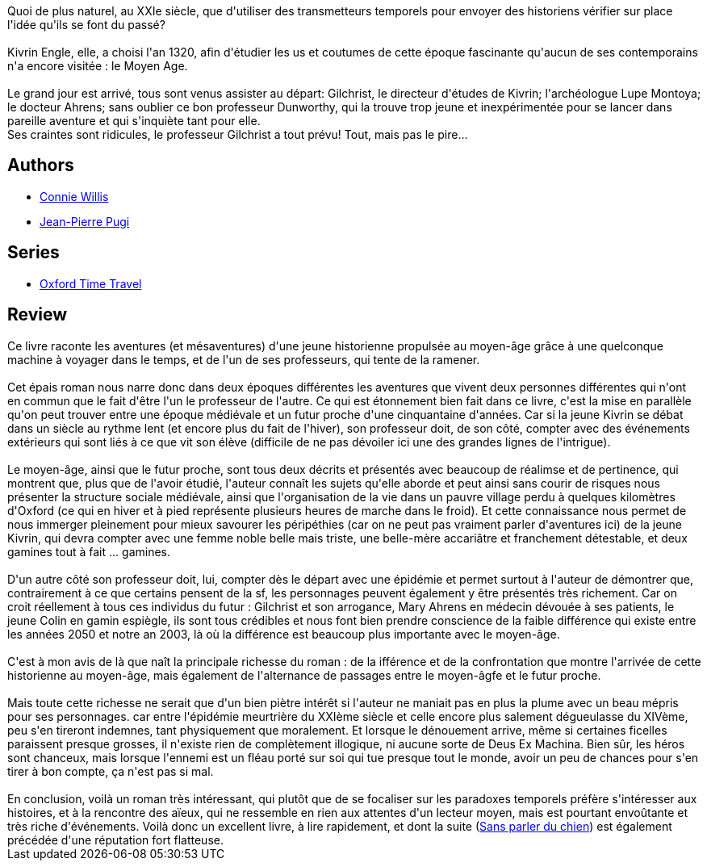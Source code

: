 :jbake-type: post
:jbake-status: published
:jbake-title: Le Grand Livre
:jbake-tags:  maladie, rayon-imaginaire, temps, voyage,_année_2003,_mois_févr.,_note_5,enquête,read
:jbake-date: 2003-02-26
:jbake-depth: ../../
:jbake-uri: goodreads/books/9782277237617.adoc
:jbake-bigImage: https://s.gr-assets.com/assets/nophoto/book/111x148-bcc042a9c91a29c1d680899eff700a03.png
:jbake-smallImage: https://s.gr-assets.com/assets/nophoto/book/50x75-a91bf249278a81aabab721ef782c4a74.png
:jbake-source: https://www.goodreads.com/book/show/257073
:jbake-style: goodreads goodreads-book

++++
<div class="book-description">
Quoi de plus naturel, au XXIe siècle, que d'utiliser des transmetteurs temporels pour envoyer des historiens vérifier sur place l'idée qu'ils se font du passé?<br /><br />Kivrin Engle, elle, a choisi l'an 1320, afin d'étudier les us et coutumes de cette époque fascinante qu'aucun de ses contemporains n'a encore visitée : le Moyen Age.<br /><br />Le grand jour est arrivé, tous sont venus assister au départ: Gilchrist, le directeur d'études de Kivrin; l'archéologue Lupe Montoya; le docteur Ahrens; sans oublier ce bon professeur Dunworthy, qui la trouve trop jeune et inexpérimentée pour se lancer dans pareille aventure et qui s'inquiète tant pour elle.<br />Ses craintes sont ridicules, le professeur Gilchrist a tout prévu! Tout, mais pas le pire…
</div>
++++


## Authors
* link:../authors/14032.html[Connie Willis]
* link:../authors/10480.html[Jean-Pierre Pugi]

## Series
* link:../series/Oxford_Time_Travel.html[Oxford Time Travel]

## Review

++++
Ce livre raconte les aventures (et mésaventures) d'une jeune historienne propulsée au moyen-âge grâce à une quelconque machine à voyager dans le temps, et de l'un de ses professeurs, qui tente de la ramener. <br/><br/>Cet épais roman nous narre donc dans deux époques différentes les aventures que vivent deux personnes différentes qui n'ont en commun que le fait d'être l'un le professeur de l'autre. Ce qui est étonnement bien fait dans ce livre, c'est la mise en parallèle qu'on peut trouver entre une époque médiévale et un futur proche d'une cinquantaine d'années. Car si la jeune Kivrin se débat dans un siècle au rythme lent (et encore plus du fait de l'hiver), son professeur doit, de son côté, compter avec des événements extérieurs qui sont liés à ce que vit son élève (difficile de ne pas dévoiler ici une des grandes lignes de l'intrigue). <br/><br/>Le moyen-âge, ainsi que le futur proche, sont tous deux décrits et présentés avec beaucoup de réalimse et de pertinence, qui montrent que, plus que de l'avoir étudié, l'auteur connaît les sujets qu'elle aborde et peut ainsi sans courir de risques nous présenter la structure sociale médiévale, ainsi que l'organisation de la vie dans un pauvre village perdu à quelques kilomètres d'Oxford (ce qui en hiver et à pied représente plusieurs heures de marche dans le froid). Et cette connaissance nous permet de nous immerger pleinement pour mieux savourer les péripéthies (car on ne peut pas vraiment parler d'aventures ici) de la jeune Kivrin, qui devra compter avec une femme noble belle mais triste, une belle-mère accariâtre et franchement détestable, et deux gamines tout à fait ... gamines. <br/><br/>D'un autre côté son professeur doit, lui, compter dès le départ avec une épidémie et permet surtout à l'auteur de démontrer que, contrairement à ce que certains pensent de la sf, les personnages peuvent également y être présentés très richement. Car on croit réellement à tous ces individus du futur : Gilchrist et son arrogance, Mary Ahrens en médecin dévouée à ses patients, le jeune Colin en gamin espiègle, ils sont tous crédibles et nous font bien prendre conscience de la faible différence qui existe entre les années 2050 et notre an 2003, là où la différence est beaucoup plus importante avec le moyen-âge. <br/><br/>C'est à mon avis de là que naît la principale richesse du roman : de la ifférence et de la confrontation que montre l'arrivée de cette historienne au moyen-âge, mais également de l'alternance de passages entre le moyen-âgfe et le futur proche. <br/><br/>Mais toute cette richesse ne serait que d'un bien piètre intérêt si l'auteur ne maniait pas en plus la plume avec un beau mépris pour ses personnages. car entre l'épidémie meurtrière du XXIème siècle et celle encore plus salement dégueulasse du XIVème, peu s'en tireront indemnes, tant physiquement que moralement. Et lorsque le dénouement arrive, même si certaines ficelles paraissent presque grosses, il n'existe rien de complètement illogique, ni aucune sorte de Deus Ex Machina. Bien sûr, les héros sont chanceux, mais lorsque l'ennemi est un fléau porté sur soi qui tue presque tout le monde, avoir un peu de chances pour s'en tirer à bon compte, ça n'est pas si mal. <br/><br/>En conclusion, voilà un roman très intéressant, qui plutôt que de se focaliser sur les paradoxes temporels préfère s'intéresser aux histoires, et à la rencontre des aïeux, qui ne ressemble en rien aux attentes d'un lecteur moyen, mais est pourtant envoûtante et très riche d'événements. Voilà donc un excellent livre, à lire rapidement, et dont la suite (<a class="DirectBookReference destination_Book" href="9782290324912.html">Sans parler du chien</a>) est également précédée d'une réputation fort flatteuse.
++++